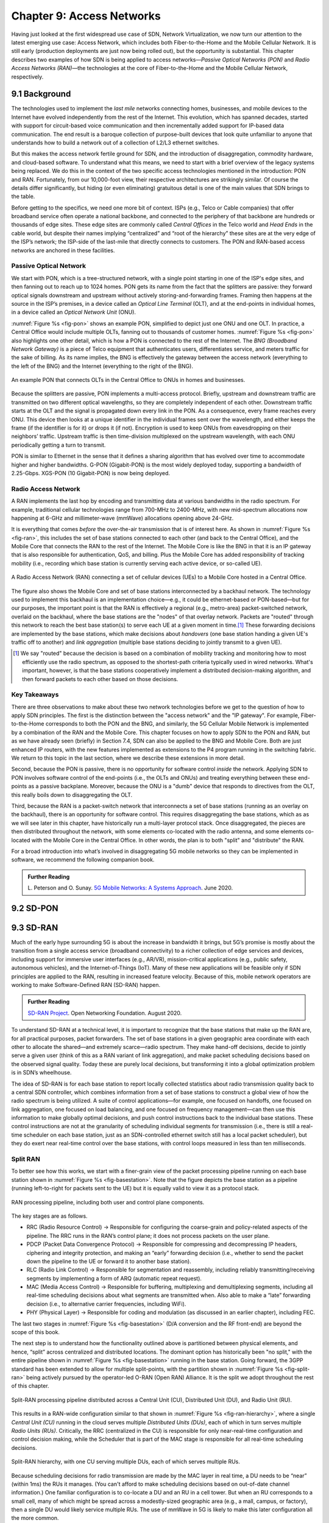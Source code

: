 Chapter 9:  Access Networks
===========================

Having just looked at the first widespread use case of SDN, Network
Virtualization, we now turn our attention to the latest emerging use
case: Access Network, which includes both Fiber-to-the-Home and the
Mobile Cellular Network. It is still early (production deployments are
just now being rolled out), but the opportunity is substantial. This
chapter describes two examples of how SDN is being applied to access
networks—*Passive Optical Networks (PON)* and *Radio Access Networks
(RAN)*—the technologies at the core of Fiber-to-the-Home and the
Mobile Cellular Network, respectively.


9.1 Background
-------------------

The technologies used to implement the *last mile* networks connecting
homes, businesses, and mobile devices to the Internet have evolved
independently from the rest of the Internet. This evolution, which has
spanned decades, started with support for circuit-based voice
communication and then incrementally added support for IP-based data
communication.  The end result is a baroque collection of
purpose-built devices that look quite unfamiliar to anyone that
understands how to build a network out of a collection of L2/L3
ethernet switches.

But this makes the access network fertile ground for SDN, and the
introduction of disaggregation, commodity hardware, and cloud-based
software. To understand what this means, we need to start with a brief
overview of the legacy systems being replaced. We do this in the
context of the two specific access technologies mentioned in the
introduction: PON and RAN. Fortunately, from our 10,000-foot view,
their respective architectures are strikingly similar. Of course the
details differ significantly, but hiding (or even eliminating)
gratuitous detail is one of the main values that SDN brings to the
table.

Before getting to the specifics, we need one more bit of context. ISPs
(e.g., Telco or Cable companies) that offer broadband service often
operate a national backbone, and connected to the periphery of that
backbone are hundreds or thousands of edge sites.  These edge sites
are commonly called *Central Offices* in the Telco world and *Head
Ends* in the cable world, but despite their names implying
“centralized” and “root of the hierarchy” these sites are at the very
edge of the ISP’s network; the ISP-side of the last-mile that directly
connects to customers. The PON and RAN-based access networks are
anchored in these facilities.

Passive Optical Network 
~~~~~~~~~~~~~~~~~~~~~~~

We start with PON, which is a tree-structured network, with a single
point starting in one of the ISP's edge sites, and then fanning out to
reach up to 1024 homes. PON gets its name from the fact that the
splitters are passive: they forward optical signals downstream and
upstream without actively storing-and-forwarding frames. Framing then
happens at the source in the ISP’s premises, in a device called an
*Optical Line Terminal* (OLT), and at the end-points in individual
homes, in a device called an *Optical Network Unit* (ONU).

:numref:`Figure %s <fig-pon>` shows an example PON, simplified to
depict just one ONU and one OLT. In practice, a Central Office would
include multiple OLTs, fanning out to thousands of customer homes.
:numref:`Figure %s <fig-pon>` also highlights one other detail, which
is how a PON is connected to the rest of the Internet. The *BNG
(Broadband Network Gateway)* is a piece of Telco equipment that
authenticates users, differentiates service, and meters traffic for
the sake of billing. As its name implies, the BNG is effectively the
gateway between the access network (everything to the left of the BNG)
and the Internet (everything to the right of the BNG).
  
.. _fig-pon:
.. figure:: access/Slide1.png
   :width: 600px
   :align: center

   An example PON that connects OLTs in the Central Office 
   to ONUs in homes and businesses.

Because the splitters are passive, PON implements a multi-access
protocol. Briefly, upstream and downstream traffic are transmitted on
two different optical wavelengths, so they are completely independent
of each other. Downstream traffic starts at the OLT and the signal is
propagated down every link in the PON. As a consequence, every frame
reaches every ONU. This device then looks at a unique identifier in
the individual frames sent over the wavelength, and either keeps the
frame (if the identifier is for it) or drops it (if not). Encryption
is used to keep ONUs from eavesdropping on their neighbors’ traffic.
Upstream traffic is then time-division multiplexed on the upstream
wavelength, with each ONU periodically getting a turn to transmit.

PON is similar to Ethernet in the sense that it defines a sharing
algorithm that has evolved over time to accommodate higher and higher
bandwidths. G-PON (Gigabit-PON) is the most widely deployed today,
supporting a bandwidth of 2.25-Gbps. XGS-PON (10 Gigabit-PON) is now
being deployed.

Radio Access Network
~~~~~~~~~~~~~~~~~~~~

A RAN implements the last hop by encoding and transmitting data at
various bandwidths in the radio spectrum.  For example, traditional
cellular technologies range from 700-MHz to 2400-MHz, with new
mid-spectrum allocations now happening at 6-GHz and millimeter-wave
(mmWave) allocations opening above 24-GHz.

It is everything that comes *before* the over-the-air transmission
that is of interest here.  As shown in :numref:`Figure %s <fig-ran>`,
this includes the set of base stations connected to each other (and
back to the Central Office), and the Mobile Core that connects the RAN
to the rest of the Internet. The Mobile Core is like the BNG in that
it is an IP gateway that is also responsible for authentication, QoS,
and billing. Plus the Mobile Core has added responsibility of tracking
mobility (i.e., recording which base station is currently serving each
active device, or so-called UE).

.. _fig-ran:
.. figure:: access/Slide2.png
   :width: 700px
   :align: center

   A Radio Access Network (RAN) connecting a set of cellular devices 
   (UEs) to a Mobile Core hosted in a Central Office.

The figure also shows the Mobile Core and set of base stations
interconnected by a backhaul network. The technology used to implement
this backhaul is an implementation choice—e.g., it could be
ethernet-based or PON-based—but for our purposes, the important point
is that the RAN is effectively a regional (e.g., metro-area)
packet-switched network, overlaid on the backhaul, where the base
stations are the "nodes" of that overlay network. Packets are "routed"
through this network to reach the best base station(s) to serve each
UE at a given moment in time.\ [#]_ These forwarding decisions are
implemented by the base stations, which make decisions about
*handovers* (one base station handing a given UE's traffic off to
another) and *link aggregation* (multiple base stations deciding to
jointly transmit to a given UE).

.. [#] We say "routed" because the decision is based on a combination
       of mobility tracking and monitoring how to most efficiently use
       the radio spectrum, as opposed to the shortest-path criteria
       typically used in wired networks. What's important, however, is
       that the base stations cooperatively implement a distributed
       decision-making algorithm, and then forward packets to each
       other based on those decisions.

Key Takeaways
~~~~~~~~~~~~~~~~

There are three observations to make about these two network
technologies before we get to the question of how to apply SDN
principles. The first is the distinction between the "access network"
and the "IP gateway".  For example, Fiber-to-the-Home corresponds to
both the PON and the BNG, and similarly, the 5G Cellular Mobile
Network is implemented by a combination of the RAN and the Mobile
Core. This chapter focuses on how to apply SDN to the PON and RAN, but
as we have already seen (briefly) in Section 7.4, SDN can also be
applied to the BNG and Mobile Core. Both are just enhanced IP routers,
with the new features implemented as extensions to the P4 program
running in the switching fabric. We return to this topic in the last
section, where we describe these extensions in more detail.

Second, because the PON is passive, there is no opportunity for
software control *inside* the network. Applying SDN to PON involves
software control of the end-points (i.e., the OLTs and ONUs) and
treating everything between these end-points as a passive
backplane. Moreover, because the ONU is a "dumb" device that responds
to directives from the OLT, this really boils down to disaggregating
the OLT.

Third, because the RAN is a packet-switch network that interconnects a
set of base stations (running as an overlay on the backhaul), there is
an opportunity for software control. This requires disaggregating the
base stations, which as as we will see later in this chapter, have
historically run a multi-layer protocol stack. Once disaggregated, the
pieces are then distributed throughout the network, with some elements
co-located with the radio antenna, and some elements co-located with
the Mobile Core in the Central Office. In other words, the plan is to
both "split" and "distribute" the RAN.

For a broad introduction into what’s involved in disaggregating 5G
mobile networks so they can be implemented in software, we recommend
the following companion book.

.. _reading_5g:
.. admonition:: Further Reading  

   L. Peterson and O. Sunay.
   `5G Mobile Networks: A Systems Approach <https://5g.systemsapproach.org/>`__.
   June 2020. 


9.2 SD-PON
-------------

9.3 SD-RAN
-------------

Much of the early hype surrounding 5G is about the increase in
bandwidth it brings, but 5G’s promise is mostly about the transition
from a single access service (broadband connectivity) to a richer
collection of edge services and devices, including support for
immersive user interfaces (e.g., AR/VR), mission-critical applications
(e.g., public safety, autonomous vehicles), and the Internet-of-Things
(IoT). Many of these new applications will be feasible only if SDN
principles are applied to the RAN, resulting in increased feature
velocity. Because of this, mobile network operators are working to
make Software-Defined RAN (SD-RAN) happen.

.. _reading_sdran:
.. admonition:: Further Reading  
   
   `SD-RAN Project  
   <https://opennetworking.org/sd-ran/>`__. 
   Open Networking Foundation. August 2020. 
   
To understand SD-RAN at a technical level, it is important to 
recognize that the base stations that make up the RAN are, for all 
practical purposes, packet forwarders. The set of base stations in a 
given geographic area coordinate with each other to allocate the 
shared—and extremely scarce—radio spectrum. They make hand-off 
decisions, decide to jointly serve a given user (think of this as a 
RAN variant of link aggregation), and make packet scheduling decisions 
based on the observed signal quality. Today these are purely local 
decisions, but transforming it into a global optimization problem is 
in SDN’s wheelhouse.

The idea of SD-RAN is for each base station to report locally
collected statistics about radio transmission quality back to a
central SDN controller, which combines information from a set of base
stations to construct a global view of how the radio spectrum is being
utilized. A suite of control applications—for example, one focused on
handoffs, one focused on link aggregation, one focused on load
balancing, and one focused on frequency management—can then use this
information to make globally optimal decisions, and push control
instructions back to the individual base stations. These control
instructions are not at the granularity of scheduling individual
segments for transmission (i.e., there is still a real-time scheduler
on each base station, just as an SDN-controlled ethernet switch still
has a local packet scheduler), but they do exert near real-time
control over the base stations, with control loops measured in less
than ten milliseconds.

Split RAN
~~~~~~~~~

To better see how this works, we start with a finer-grain view of the
packet processing pipeline running on each base station shown in
:numref:`Figure %s <fig-basestation>`. Note that the figure depicts
the base station as a pipeline (running left-to-right for packets sent
to the UE) but it is equally valid to view it as a protocol stack.

.. _fig-basestation:
.. figure:: access/Slide3.png 
    :width: 600px
    :align: center
	    
    RAN processing pipeline, including both user and
    control plane components.

The key stages are as follows.

-  RRC (Radio Resource Control) → Responsible for configuring the
   coarse-grain and policy-related aspects of the pipeline. The RRC runs
   in the RAN’s control plane; it does not process packets on the user
   plane.

-  PDCP (Packet Data Convergence Protocol) → Responsible for compressing
   and decompressing IP headers, ciphering and integrity protection, and
   making an “early” forwarding decision (i.e., whether to send the
   packet down the pipeline to the UE or forward it to another base
   station).

-  RLC (Radio Link Control) → Responsible for segmentation and
   reassembly, including reliably transmitting/receiving segments by
   implementing a form of ARQ (automatic repeat request).

-  MAC (Media Access Control) → Responsible for buffering, multiplexing
   and demultiplexing segments, including all real-time scheduling
   decisions about what segments are transmitted when. Also able to make
   a “late” forwarding decision (i.e., to alternative carrier
   frequencies, including WiFi).

-  PHY (Physical Layer) → Responsible for coding and modulation (as
   discussed in an earlier chapter), including FEC.

The last two stages in :numref:`Figure %s <fig-basestation>` (D/A
conversion and the RF front-end) are beyond the scope of this book.

The next step is to understand how the functionality outlined above is
partitioned between physical elements, and hence, “split” across
centralized and distributed locations. The dominant option has
historically been "no split," with the entire pipeline shown in
:numref:`Figure %s <fig-basestation>` running in the base station.
Going forward, the 3GPP standard has been extended to allow for
multiple split-points, with the partition shown in :numref:`Figure %s
<fig-split-ran>` being actively pursued by the operator-led O-RAN
(Open RAN) Alliance. It is the split we adopt throughout the rest of
this chapter.

.. _fig-split-ran:
.. figure:: access/Slide4.png 
    :width: 600px
    :align: center

    Split-RAN processing pipeline distributed across a
    Central Unit (CU), Distributed Unit (DU), and Radio Unit (RU).

This results in a RAN-wide configuration similar to that shown in
:numref:`Figure %s <fig-ran-hierarchy>`, where a single *Central Unit (CU)*
running in the cloud serves multiple *Distributed Units (DUs)*, each of
which in turn serves multiple *Radio Units (RUs)*. Critically, the RRC
(centralized in the CU) is responsible for only near-real-time
configuration and control decision making, while the Scheduler that is
part of the MAC stage is responsible for all real-time scheduling
decisions.

.. _fig-ran-hierarchy:
.. figure:: access/Slide5.png 
    :width: 350px
    :align: center
	    
    Split-RAN hierarchy, with one CU serving multiple DUs,
    each of which serves multiple RUs.

Because scheduling decisions for radio transmission are made by the
MAC layer in real time, a DU needs to be “near” (within 1ms) the RUs
it manages. (You can't afford to make scheduling decisions based on
out-of-date channel information.) One familiar configuration is to
co-locate a DU and an RU in a cell tower. But when an RU corresponds
to a small cell, many of which might be spread across a modestly-sized
geographic area (e.g., a mall, campus, or factory), then a single DU
would likely service multiple RUs. The use of mmWave in 5G is likely
to make this later configuration all the more common.

One observation about the CU is that one might co-locate the CU and
Mobile Core in the same cluster.
    
RAN Intelligent Controller
~~~~~~~~~~~~~~~~~~~~~~~~~~

Need transition/intro... and this picture...

.. _fig-ric-overview:
.. figure:: access/Slide6.png
    :width: 350px
    :align: center

    Where RIC sits in the larger scheme of things...

This component is commonly referred to as the *RAN Intelligent
Controller (RIC)* in O-RAN architecture documents, so we adopt this
terminology.  The "Near-Real Time" qualifier indicates the RIC is part
of 10-100ms control loop implemented in the CU, as opposed to the ~1ms
control loop required by the MAC scheduler running in the DU.

As an SDN Controller (Network OS), there is an implementation based on
a retargeting of ONOS at the SD-RAN use case.  :numref:`Figure %s
<fig-ric>` shows the design, which introduces some new components, but
largely builds on the existing ONOS architecture.

.. _fig-ric:
.. figure:: figures/Slide36.png
    :width: 500px
    :align: center

    3GPP-compliant RAN Intelligent Controller (RIC) built by adapting
    and extending ONOS.

In some cases, the changes are superficial. For example, ONOS adopts
terminology coming out of the 3GPP and O-RAN standardization bodies,\
[#]_ most notably, that the NOS is called a *RAN Intelligent
Controller (RIC)*. In other cases, it’s a matter of adopting
standardized interfaces: the **C1** interface by which control
applications communicate with the RIC, the **A1** interface by which
the operator configures the RAN, and the **E2** interface by which the
RIC communicates with the underlying RAN elements. The details of
these interfaces is beyond the scope of this book, but the important
takeaway for our purposes is that they are no different than
supporting any other standard north- and south-facing interface (e.g.,
gNMI, gNOI, OpenFlow).

.. [#] 3GPP (3rd Generation Partnership Project) has been responsible for
       standardizing the mobile cellular network ever since 3G, and
       O-RAN (Open-RAN Alliance) is a consortium of mobile network
       operators defining an SDN-based implementation strategy for
       5G. **(Perhaps expand into sidebar... see last paragraph.)**

The ONOS-based RIC takes advantage of the Topology Service described
in Chapter 6, but it also introduces two new services: *Control* and
*Telemetry*. The Control Service, which builds on the Atomix key/value
store, manages the control state for all the base stations and user
devices, including which base station is serving each user device, as
well as the set of  “potential links” that could connect the device.
The Telemetry Service, which builds on a *Time Series Database
(TSDB)*, tracks all the link quality information being reported back
by the RAN elements. Various of the control applications then analyze
this data to make informed decisions about how the RAN can best meet
its data delivery objectives.

The example Control Apps in :numref:`Figure %s <fig-ric>`
include a range of possibilities, but is not intended to be an
exhaustive list.  The right-most example, RAN Slicing, is the most
ambitious in that it introduces a new capability: Virtualizing the
RAN. It is also an idea that has been implemented, which we describe
in more detail in the next chapter.

The next three (RF Configuration, Semi-Persistent Scheduling, Cipher Key
Assignment) are examples of configuration-oriented applications. They
provide a programmatic way to manage seldom-changing configuration
state, thereby enabling zero-touch operations. Coming up with meaningful
policies (perhaps driven by analytics) is likely to be an avenue for
innovation in the future.

The left-most four example Control Applications are the sweet spot for
SDN, with its emphasis on central control over distributed
forwarding. These functions—Link Aggregation Control, Interference
Management, Load Balancing, and Handover Control—are currently
implemented by individual base stations with only local visibility,
but they have global consequences. The SDN approach is to collect the
available input data centrally, make a globally optimal decision, and
then push the respective control parameters back to the base stations
for execution. Realizing this value in the RAN is still a
work-in-progress, but products that take this approach are
emerging. Evidence using an analogous approach to optimize
wide-area networks over many years is compelling.

While the above loosely categorizes the space of potential control
apps as either config-oriented or control-oriented, another possible
characterization is based on the current practice of controlling the
mobile link at two different levels. At a fine-grain level, per-node
and per-link control is conducted using Radio Resource Management
(RRM) functions that are distributed across the individual base
stations.  RRM functions include scheduling, handover control, link
and carrier aggregation control, bearer control, and access control.
At a coarse-grain level, regional mobile network optimization and
configuration is conducted using *Self-Organizing Network (SON)*
functions. These functions oversee neighbor lists, manage load
balancing, optimize coverage and capacity, aim for network-wide
interference mitigation, centrally configure parameters, and so on. As
a consequence of these two levels of control, it is not uncommon to
see reference to *RRM Applications* and *SON Applications*,
respectively, in O-RAN documents for SD-RAN.

The interface names are cryptic, and knowing their details adds little
to our conceptual understanding of the RAN, except perhaps to
re-enforce how challenging it is to introduce a transformative
technology like Software-Defined Networking into an operational
environment that is striving to achieve full backward compatibility
and universal interoperability. That said, we call out two notable
examples.

The first is the **A1** interface that the mobile operator's
management plane—typically called the *OSS/BSS (Operations Support
System / Business Support System)* in the Telco world—uses to
configure the RAN.  We have not discussed the Telco OSS/BSS up to this
point, but it safe to assume such a component sits at the top of any
Telco software stack. It is the source of all configuration settings
and business logic needed to operate a network. Notice that the
Management Plane shown in :numref:`Figure %s (c) <fig-ric>`
includes a *Non-Real-Time RIC* functional block, complementing the
Near-RT RIC that sits below the A1 interface. We return to the
relevance of these two RICs in a moment.

The second is the **E2** interface that the Near-RT RIC uses to
control the underlying RAN elements. A requirement of the E2 interface
is that it be able to connect the Near-RT RIC to different types of
RAN elements. This range is reflected in the API, which revolves
around a *Service Model* abstraction. The idea is that each RAN
element advertises a Service Model, which effectively defines the set
of RAN Functions the element is able to support. The RIC then issues a
combination of the following four operations against this Service
Model.

* **Report:** RIC asks the element to report a function-specific value setting.
* **Insert:** RIC instructs the element to activate a user plane function.
* **Control:** RIC instructs the element to activate a control plane function.
* **Policy:** RIC sets a policy parameter on one of the activated functions.

Of course, it is the RAN element, through its published Service Model,
that defines the relevant set of functions that can be activated, the
variables that can be reported, and policies that can be set.

Taken together, the A1 and E2 interfaces complete two of the three
major control loops of the RAN: the outer (non-real-time) loop has the
Non-RT RIC as its control point and the middle (near-real-time) loop has
the Near-RT RIC as its control point. The third (inner) control loop,
which is not shown in :numref:`Figure %s <fig-ric>`, runs inside
the DU: It includes the real-time Scheduler embedded in the MAC stage
of the RAN pipeline. The two outer control loops have rough time
bounds of >>1sec and >10ms, respectively, and as we saw in Chapter 2,
the real-time control loop is assumed to be <1ms.

This raises the question of how specific functionality is distributed
between the Non-RT RIC, Near-RT RIC, and DU. Starting with the second
pair (i.e., the two inner loops), it is important to recognize that
not all RRM functions can be centralized. After horizontal and
vertical CUPS disaggregation, the RRM functions are split between CU-C
and DU. For this reason, the SDN-based vertical disaggregation focuses
on centralizing CU-C-side RRM functions in the Near-RT RIC. In
addition to RRM control, this includes all the SON applications.

Turning to the outer two control loops, the Near RT-RIC opens the
possibility of introducing policy-based RAN control, whereby
interrupts (exceptions) to operator-defined policies would signal the
need for the outer loop to become involved. For example, one can
imagine developing learning-based controls, where the inference
engines for these controls would run as applications on the Near
RT-RIC, and their non-real-time learning counterparts would run
elsewhere. The Non-RT RIC would then interact with the Near-RT RIC to
deliver relevant operator policies from the Management Plane to the
Near RT-RIC over the A1 interface.

Finally, you may be wondering why there is an O-RAN Alliance in the
first place, given that 3GPP is already the standardization body
responsible for interoperability across the global cellular network.
The answer is that over time 3GPP has become a vendor-dominated
organization, whereas O-RAN was created more recently by network
operators. (AT&T and China Mobile were the founding members.) O-RAN’s
goal is to catalyze a software-based implementation that breaks the
vendor lock-in that dominates today’s marketplace. The E2 interface
in particular, which is architected around the idea of supporting
different Service Models, is central to this strategy. Whether the
operators will be successful in their ultimate goal is yet to be seen.

 
9.4  Relationship to SD-Fabric
-----------------------------------

Circle back to SD-Fabric and especially ``fabric.p4``, where we
implement UPF and BNG.
